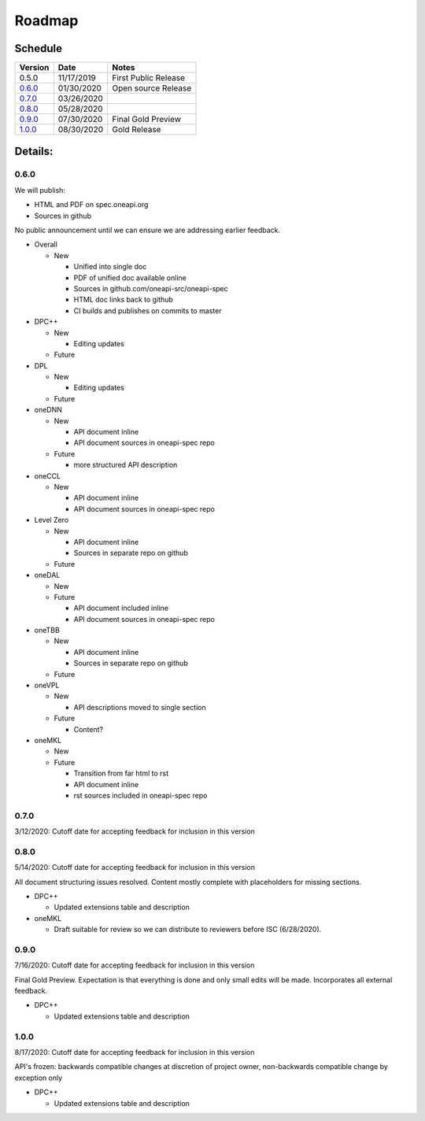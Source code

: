 =========
 Roadmap
=========

Schedule
========

========   ==========  ===========
Version    Date        Notes
========   ==========  ===========
0.5.0      11/17/2019  First Public Release
0.6.0_     01/30/2020  Open source Release
0.7.0_     03/26/2020  
0.8.0_     05/28/2020  
0.9.0_     07/30/2020  Final Gold Preview
1.0.0_     08/30/2020  Gold Release
========   ==========  ===========

Details:
========


0.6.0
-----

We will publish:

- HTML and PDF on spec.oneapi.org
- Sources in github

No public announcement until we can ensure we are addressing earlier
feedback.

- Overall

  - New
  
    - Unified into single doc
    - PDF of unified doc available online
    - Sources in github.com/oneapi-src/oneapi-spec
    - HTML doc links back to github
    - CI builds and publishes on commits to master
- DPC++

  - New
  
    - Editing updates
    
  - Future

- DPL

  - New
  
    - Editing updates
  - Future
- oneDNN

  - New
  
    - API document inline
    - API document sources in oneapi-spec repo
  - Future
  
    - more structured API description
- oneCCL

  - New
  
    - API document inline
    - API document sources in oneapi-spec repo
- Level Zero

  - New
  
    - API document inline
    - Sources in separate repo on github
  - Future
- oneDAL

  - New
  - Future
  
    - API document included inline
    - API document sources in oneapi-spec repo
- oneTBB

  - New
  
    - API document inline
    - Sources in separate repo on github
  - Future
- oneVPL

  - New
  
    - API descriptions moved to single section
  - Future
  
    - Content?
- oneMKL

  - New
  - Future
  
    - Transition from far html to rst
    - API document inline    
    - rst sources included in oneapi-spec repo

0.7.0
-----

3/12/2020: Cutoff date for accepting feedback for inclusion in this version

0.8.0
-----

5/14/2020: Cutoff date for accepting feedback for inclusion in this version

All document structuring issues resolved. Content mostly complete with
placeholders for missing sections.

- DPC++

  - Updated extensions table and description
- oneMKL

  - Draft suitable for review so we can distribute to reviewers before ISC (6/28/2020).

0.9.0
-----

7/16/2020: Cutoff date for accepting feedback for inclusion in this version

Final Gold Preview. Expectation is that everything is done and only 
small edits will be made. Incorporates all external feedback.

- DPC++

  - Updated extensions table and description

1.0.0
-----

8/17/2020: Cutoff date for accepting feedback for inclusion in this version

API's frozen: backwards compatible
changes at discretion of project owner, non-backwards compatible change by exception only

- DPC++

  - Updated extensions table and description



